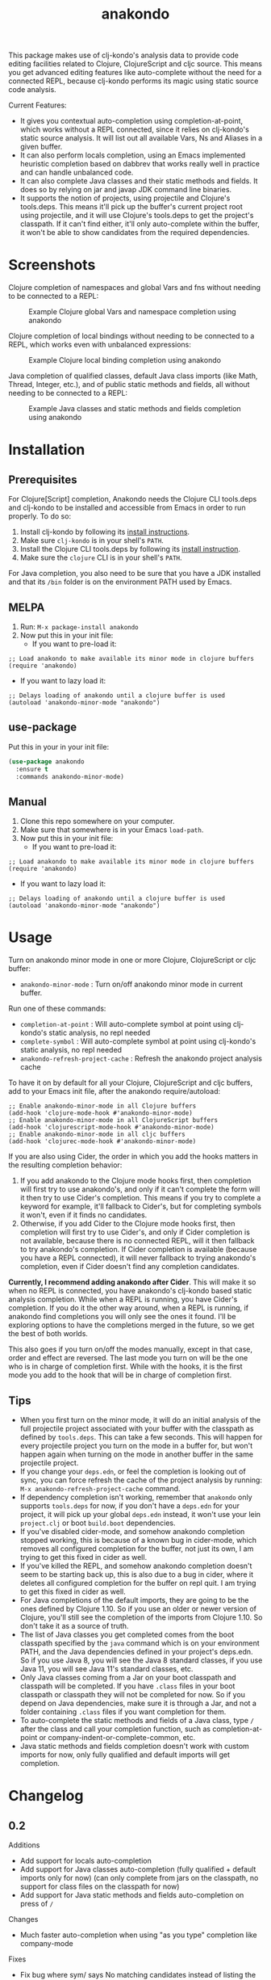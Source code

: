 #+TITLE: anakondo

#+PROPERTY: LOGGING nil

# Note: This readme works with the org-make-toc <https://github.com/alphapapa/org-make-toc> package, which automatically updates the table of contents.

This package makes use of clj-kondo's analysis data to provide code editing facilities related to Clojure, ClojureScript and cljc source. This means you get advanced editing features like auto-complete without the need for a connected REPL, because clj-kondo performs its magic using static source code analysis.

Current Features:

+ It gives you contextual auto-completion using completion-at-point, which works without a REPL connected, since it relies on clj-kondo's static source analysis. It will list out all available Vars, Ns and Aliases in a given buffer.
+ It can also perform locals completion, using an Emacs implemented heuristic completion based on dabbrev that works really well in practice and can handle unbalanced code.
+ It can also complete Java classes and their static methods and fields. It does so by relying on jar and javap JDK command line binaries.
+ It supports the notion of projects, using projectile and Clojure's tools.deps. This means it'll pick up the buffer's current project root using projectile, and it will use Clojure's tools.deps to get the project's classpath. If it can't find either, it'll only auto-complete within the buffer, it won't be able to show candidates from the required dependencies.

* Screenshots

Clojure completion of namespaces and global Vars and fns without needing to be connected to a REPL:

#+CAPTION: Example Clojure global Vars and namespace completion using anakondo
[[./screenshots/anakondo-auto-completion-no-repl-demo.gif]]

Clojure completion of local bindings without needing to be connected to a REPL, which works even with unbalanced expressions:

#+CAPTION: Example Clojure local binding completion using anakondo
[[./screenshots/anakondo-locals-auto-completion-no-repl-demo.gif]]

Java completion of qualified classes, default Java class imports (like Math, Thread, Integer, etc.), and of public static methods and fields, all without needing to be connected to a REPL:

#+CAPTION: Example Java classes and static methods and fields completion using anakondo
[[./screenshots/anakondo-java-auto-completion-no-repl-demo.gif]]

* Contents                                                         :noexport:
:PROPERTIES:
:TOC:      :include siblings
:END:
:CONTENTS:
- [[#installation][Installation]]
- [[#usage][Usage]]
- [[#changelog][Changelog]]
- [[#roadmap][Roadmap]]
- [[#credits][Credits]]
- [[#license][License]]
:END:

* Installation
:PROPERTIES:
:TOC:      :depth 0
:END:

** Prerequisites

For Clojure[Script] completion, Anakondo needs the Clojure CLI tools.deps and clj-kondo to be installed and accessible from Emacs in order to run properly. To do so:

1. Install clj-kondo by following its [[https://github.com/borkdude/clj-kondo/blob/master/doc/install.md][install instructions]].
2. Make sure =clj-kondo= is in your shell's ~PATH~.
3. Install the Clojure CLI tools.deps by following its [[https://clojure.org/guides/getting_started#_clojure_installer_and_cli_tools][install instruction]].
4. Make sure the =clojure= CLI is in your shell's ~PATH~.

For Java completion, you also need to be sure that you have a JDK installed and that its ~/bin~ folder is on the environment PATH used by Emacs.

** MELPA

1. Run: ~M-x package-install anakondo~
2. Now put this in your init file:
   + If you want to pre-load it:
#+BEGIN_SRC elisp
;; Load anakondo to make available its minor mode in clojure buffers
(require 'anakondo)
#+END_SRC
   + If you want to lazy load it:
#+BEGIN_SRC elisp
;; Delays loading of anakondo until a clojure buffer is used
(autoload 'anakondo-minor-mode "anakondo")
#+END_SRC

** use-package

Put this in your in your init file:
#+begin_src emacs-lisp :tangle yes
(use-package anakondo
  :ensure t
  :commands anakondo-minor-mode)
#+end_src

** Manual

1. Clone this repo somewhere on your computer.
2. Make sure that somewhere is in your Emacs ~load-path~.
3. Now put this in your init file:
   + If you want to pre-load it:
#+BEGIN_SRC elisp
;; Load anakondo to make available its minor mode in clojure buffers
(require 'anakondo)
#+END_SRC
   + If you want to lazy load it:
#+BEGIN_SRC elisp
;; Delays loading of anakondo until a clojure buffer is used
(autoload 'anakondo-minor-mode "anakondo")
#+END_SRC

* Usage
:PROPERTIES:
:TOC:      :depth 0
:END:

Turn on anakondo minor mode in one or more Clojure, ClojureScript or cljc buffer:

+ ~anakondo-minor-mode~ : Turn on/off anakondo minor mode in current buffer.

Run one of these commands:

  + ~completion-at-point~ : Will auto-complete symbol at point using clj-kondo's static analysis, no repl needed
  + ~complete-symbol~ : Will auto-complete symbol at point using clj-kondo's static analysis, no repl needed
  + ~anakondo-refresh-project-cache~ : Refresh the anakondo project analysis cache

To have it on by default for all your Clojure, ClojureScript and cljc buffers, add to your Emacs init file, after the anakondo require/autoload:

#+begin_src elisp
;; Enable anakondo-minor-mode in all Clojure buffers
(add-hook 'clojure-mode-hook #'anakondo-minor-mode)
;; Enable anakondo-minor-mode in all ClojureScript buffers
(add-hook 'clojurescript-mode-hook #'anakondo-minor-mode)
;; Enable anakondo-minor-mode in all cljc buffers
(add-hook 'clojurec-mode-hook #'anakondo-minor-mode)
#+end_src

If you are also using Cider, the order in which you add the hooks matters in the resulting completion behavior:

1. If you add anakondo to the Clojure mode hooks first, then completion will first try to use anakondo's, and only if it can't complete the form will it then try to use Cider's completion. This means if you try to complete a keyword for example, it'll fallback to Cider's, but for completing symbols it won't, even if it finds no candidates.
2. Otherwise, if you add Cider to the Clojure mode hooks first, then completion will first try to use Cider's, and only if Cider completion is not available, because there is no connected REPL, will it then fallback to try anakondo's completion. If Cider completion is available (because you have a REPL connected), it will never fallback to trying anakondo's completion, even if Cider doesn't find any completion candidates.

*Currently, I recommend adding anakondo after Cider*. This will make it so when no REPL is connected, you have anakondo's clj-kondo based static analysis completion. While when a REPL is running, you have Cider's completion. If you do it the other way around, when a REPL is running, if anakondo find completions you will only see the ones it found. I'll be exploring options to have the completions merged in the future, so we get the best of both worlds.

This also goes if you turn on/off the modes manually, except in that case, order and effect are reversed. The last mode you turn on will be the one who is in charge of completion first. While with the hooks, it is the first mode you add to the hook that will be in charge of completion first.

** Tips

+ When you first turn on the minor mode, it will do an initial analysis of the full projectile project associated with your buffer with the classpath as defined by =tools.deps=. This can take a few seconds. This will happen for every projectile project you turn on the mode in a buffer for, but won't happen again when turning on the mode in another buffer in the same projectile project.
+ If you change your =deps.edn=, or feel the completion is looking out of sync, you can force refresh the cache of the project analysis by running: =M-x anakondo-refresh-project-cache= command.
+ If dependency completion isn't working, remember that =anakondo= only supports =tools.deps= for now, if you don't have a =deps.edn= for your project, it will pick up your global =deps.edn= instead, it won't use your lein =project.clj= or boot =build.boot= dependencies.
+ If you've disabled cider-mode, and somehow anakondo completion stopped working, this is because of a known bug in cider-mode, which removes all configured completion for the buffer, not just its own, I am trying to get this fixed in cider as well.
+ If you've killed the REPL, and somehow anakondo completion doesn't seem to be starting back up, this is also due to a bug in cider, where it deletes all configured completion for the buffer on repl quit. I am trying to get this fixed in cider as well.
+ For Java completions of the default imports, they are going to be the ones defined by Clojure 1.10. So if you use an older or newer version of Clojure, you'll still see the completion of the imports from Clojure 1.10. So don't take it as a source of truth.
+ The list of Java classes you get completed comes from the boot classpath specified by the =java= command which is on your environment PATH, and the Java dependencies defined in your project's deps.edn. So if you use Java 8, you will see the Java 8 standard classes, if you use Java 11, you will see Java 11's standard classes, etc.
+ Only Java classes coming from a Jar on your boot classpath and classpath will be completed. If you have =.class= files in your boot classpath or classpath they will not be completed for now. So if you depend on Java dependencies, make sure it is through a Jar, and not a folder containing =.class= files if you want completion for them.
+ To auto-complete the static methods and fields of a Java class, type =/= after the class and call your completion function, such as completion-at-point or company-indent-or-complete-common, etc.
+ Java static methods and fields completion doesn't work with custom imports for now, only fully qualified and default imports will get completion.

* Changelog
:PROPERTIES:
:TOC:      :depth 0
:END:

** 0.2

Additions
+ Add support for locals auto-completion
+ Add support for Java classes auto-completion (fully qualified + default imports only for now) (can only complete from jars on the classpath, no support for class files on the classpath for now)
+ Add support for Java static methods and fields auto-completion on press of =/=

Changes
+ Much faster auto-completion when using "as you type" completion like company-mode

Fixes
+ Fix bug where sym/ says No matching candidates instead of listing the available candidates that begin with sym/

Internal
+ Added a buffer local cache of completion candidates which keeps track of the completion list for the last start positions of completions, makes "as you type" completions much faster
+ Infers Java boot classpath by using the =java= command itself
+ Uses dabbrev with some custom heuristic to identify symbols and syntax-ppsp for locals completion
+ Uses javap to find available static methods and fields for a given class
+ Uses jar to find all classes in the classpath jars
+ Uses hard-coded list of default imports in Clojure 1.10 to auto-complete default Java imports. Will need to keep it updated as new Clojure versions release. Also means if user is using older version missing a default import, we might auto-complete it even though it doesn't work with their target Clojure version.

** 0.1.2

Internal
+ Fixed all checkdoc reported issues
+ Fixed all package-lint-current-buffer reported issues
+ Added compile require on subr-x for use of hash-table-values
+ Fixed package requires for MELPA

** 0.1.1

Fixes
+ Fixed byte compilation issue due to macros being defined too late

** 0.1

Additions
+ Added ~anakondo-minor-mode~ command which lets you turn on/off clj-kondo driven auto-completion in your buffer
+ Clj-kondo auto-completion added to Emacs ~completion-at-point~
+ Contextual auto-completion, it only lists Vars which are required in current buffer
+ Auto-completes namespaces as well
+ If a required ns has an alias, only completes with alias to avoid accidentally forgetting to use alias
+ Properly handles Clojure, ClojureScript and cljc buffers with no associated file
+ Defaults to =user= namespace if there are no ~ns~ form in buffer
+ Added ~anakondo-refresh-project-cache~ command which lets you refresh the cache when you've modified your project classpath
+ Supports company-mode through company-capf backend
+ Anakondo minor mode lighter is user customizable, defaults to " k"

Internal
+ Clj-kondo analysis is now cached for better performance
+ Project level analysis done synchronously once on mode enter and cached for later use
+ Uses projectile to find the project root
+ Uses tools.deps to find the classpath for project root
+ On completion, re-analyses the current buffer and updates cache
+ Handles finding the symbol to complete even in complex forms like =~sym=, =~@sym=, =@sym=, ='sym=, =`sym=, etc.

* Roadmap

Planned Features
+ Have it so completion results are merged with those of Cider's if it is present
+ Make project analysis async, so it runs in the background and doesn't block Emacs
+ Have project analysis refresh automatically every X seconds in the background
+ Have project analysis refresh automatically on file watch of deps.edn
+ Add support for lein projects
+ Add support for boot projects
+ Add auto-installer for clj-kondo on mode enter, if it is missing from path
+ Add command to update clj-kondo, possibly have it run on mode-enter as well (if it was auto-installed by mode)
+ Add support for jump to definition
+ Add support for jump/list vars in buffer
+ Add support for find var usages
+ Add support for showing fn/macro available signature (of various arities)
+ Add support for showing doc-string (maybe with eldoc)
+ Add support for rename refactoring
+ Add support for clj-kondo driven font-lock
+ Add support for completing keywords : pending [[https://github.com/borkdude/clj-kondo/issues/855][clj-kondo-855]]
+ Add support for completing refered vars : pending [[https://github.com/borkdude/clj-kondo/issues/856][clj-kondo-856]]
+ Add support for completing Java non-static methods and fields
+ Add support for completing Java inner classes, with their possible static and non-static methods and fields
+ Add support for completing Java imported classes, using class name only

* Credits

This package would not have been possible without the following packages:
+ [[https://github.com/borkdude/clj-kondo][clj-kondo]] : which does all the heavy lifting
+ [[https://github.com/bbatsov/projectile][projectile]] : which gives Emacs a common notion of projects
+ [[https://github.com/clojure/tools.deps.alpha][tools.deps]] : which lets me find the classpath effortlessly
+ [[https://github.com/ryancrum/json.el][json :]] which lets me parse clj-kondo's analysis file inside Emacs

Thanks to all of them and their author/contributors.

* License

MIT License, see accompanying [[https://github.com/didibus/anakondo/blob/master/LICENSE][LICENSE]] file.

# Local Variables:
# eval: (require 'org-make-toc)
# before-save-hook: org-make-toc
# End:
